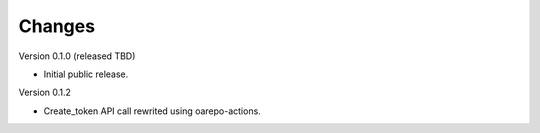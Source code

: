 ..
    Copyright (C) 2021 CESNET.

    OARepo-tokens is free software; you can redistribute it and/or
    modify it under the terms of the MIT License; see LICENSE file for more
    details.

Changes
=======

Version 0.1.0 (released TBD)

- Initial public release.

Version 0.1.2

- Create_token API call rewrited using oarepo-actions.
